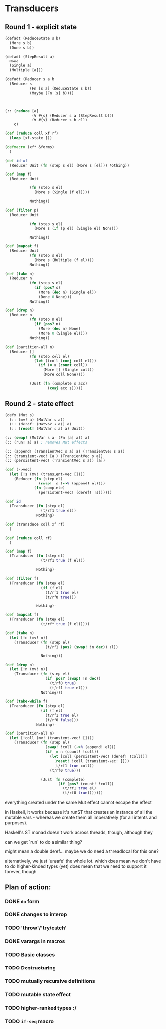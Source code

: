 * Transducers
** Round 1 - explicit state
#+BEGIN_SRC clojure
  (defadt (ReduceState s b)
    (More s b)
    (Done s b))

  (defadt (StepResult a)
    None
    (Single a)
    (Multiple [a]))

  (defadt (Reducer s a b)
    (Reducer s
             (Fn [s a] (ReduceState s b))
             (Maybe (Fn [s] b))))



  (:: (reduce [a]
              (∀ #{s} (Reducer s a (StepResult b)))
              (∀ #{s} (Reducer s b c)))
      c)

  (def (reduce coll xf rf)
    (loop [xf-state ]))

  (defmacro (xf* &forms)
    )

  (def id-xf
    (Reducer Unit (fn (step s el) (More s [el])) Nothing))

  (def (map f)
    (Reducer Unit

             (fn (step s el)
               (More s (Single (f el))))

             Nothing))

  (def (filter p)
    (Reducer Unit

             (fn (step s el)
               (More s (if (p el) (Single el) None)))

             Nothing))

  (def (mapcat f)
    (Reducer Unit
             (fn (step s el)
               (More s (Multiple (f el))))
             Nothing))

  (def (take n)
    (Reducer n
             (fn (step s el)
               (if (pos? s)
                 (More (dec n) (Single el))
                 (Done 0 None)))
             Nothing))

  (def (drop n)
    (Reducer n
             (fn (step n el)
               (if (pos? n)
                 (More (dec n) None)
                 (More 0 (Single el))))
             Nothing))

  (def (partition-all n)
    (Reducer []
             (fn (step coll el)
               (let ((coll (conj coll el)))
                 (if (= n (count coll))
                   (More [] (Single coll))
                   (More coll None))))

             (Just (fn (complete s acc)
                     (conj acc s)))))
#+END_SRC
** Round 2 - state effect
#+BEGIN_SRC clojure
  (defx (Mut s)
    (:: (mv! a) (MutVar s a))
    (:: (deref! (MutVar s a)) a)
    (:: (reset! (MutVar s a) a) Unit))

  (:: (swap! (MutVar s a) (Fn [a] a)) a)
  (:: (run! a) a) ; removes Mut effects

  (:: (append! (TransientVec s a) a) (TransientVec s a))
  (:: (transient-vec! [a]) (TransientVec s a))
  (:: (persistent-vec! (TransientVec s a)) [a])

  (def (->vec)
    (let [!s (mv! (transient-vec []))]
      (Reducer (fn (step el)
                 (swap! !s (->% (append! el))))
               (fn (complete)
                 (persistent-vec! (deref! !s))))))

  (def id
    (Transducer (fn (step el)
                  (t/rf1 true el))
                Nothing))

  (def (transduce coll xf rf)
    )

  (def (reduce coll rf)
    )

  (def (map f)
    (Transducer (fn (step el)
                  (t/rf1 true (f el)))

                Nothing))

  (def (filter f)
    (Transducer (fn (step el)
                  (if (f el)
                    (t/rf1 true el)
                    (t/rf0 true)))

                Nothing))

  (def (mapcat f)
    (Transducer (fn (step el)
                  (t/rf* true (f el)))))

  (def (take n)
    (let [!n (mv! n)]
      (Transducer (fn (step el)
                    (t/rf1 (pos? (swap! !n dec)) el))

                  Nothing)))

  (def (drop n)
    (let [!n (mv! n)]
      (Transducer (fn (step el)
                    (if (pos? (swap! !n dec))
                      (t/rf0 true)
                      (t/rf1 true el)))
                  Nothing)))

  (def (take-while f)
    (Transducer (fn (step el)
                  (if (f el)
                    (t/rf1 true el)
                    (t/rf0 false)))
                Nothing))

  (def (partition-all n)
    (let [!coll (mv! (transient-vec! []))]
      (Transducer (fn (step el)
                    (swap! !coll (->% (append! el)))
                    (if (= n (count! !coll))
                      (let [coll (persistent-vec! (deref! !coll))]
                        (reset! !coll (transient-vec! []))
                        (t/rf1 true coll))
                      (t/rf0 true)))

                  (Just (fn (complete)
                          (if (pos? (count! !coll))
                            (t/rf1 true el)
                            (t/rf0 true)))))))
#+END_SRC


everything created under the same Mut effect cannot escape the effect

in Haskell, it works because it's runST that creates an instance of all the
mutable vars - whereas we create them all imperatively (for all intents and
purposes).

Haskell's ST monad doesn't work across threads, though, although they

can we get `run` to do a similar thing?

might mean a double deref... maybe we do need a threadlocal for this one?

alternatively, we just 'unsafe' the whole lot. which does mean we don't have to do higher-kinded types (yet)
does mean that we need to support it forever, though

** Plan of action:

*** DONE =do= form
*** DONE changes to interop
*** TODO 'throw'/'try/catch'
*** DONE varargs in macros
*** TODO Basic classes
*** TODO Destructuring
*** TODO mutually recursive definitions
*** TODO mutable state effect
*** TODO higher-ranked types :/
*** TODO =if-seq= macro
